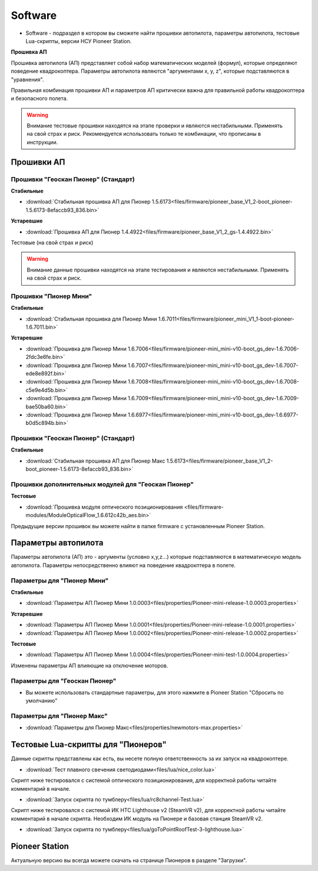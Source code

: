 Software
========


* Software - подраздел в котором вы сможете найти прошивки автопилота, параметры автопилота, тестовые Lua-скрипты, версии НСУ Pioneer Station.




**Прошивка АП**

Прошивка автопилота (АП) представляет собой набор математических моделей (формул), которые определяют поведение квадрокоптера. Параметры автопилота являются "аргументами x, y, z", которые подставляются в "уравнения".

Правильная комбинация прошивки АП и параметров АП критически важна для правильной работы квадрокоптера и безопасного полета.

.. warning:: Внимание тестовые прошивки находятся на этапе проверки и являются нестабильными. Применять на свой страх и риск. Рекомендуется использовать только те комбинации, что прописаны в инструкции.


Прошивки АП
------------

Прошивки "Геоскан Пионер" (Стандарт)
~~~~~~~~~~~~~~~~~~~~~~~~~~~~~~~~~~~~

**Стабильные**

*   :download:`Стабильная прошивка АП для Пионер 1.5.6173<files/firmware/pioneer_base_V1_2-boot_pioneer-1.5.6173-8efaccb93_836.bin>`

**Устаревшие**

*   :download:`Прошивка АП для Пионер 1.4.4922<files/firmware/pioneer_base_V1_2_gs-1.4.4922.bin>`

Тестовые (на свой страх и риск)

.. warning:: Внимание данные прошивки находятся на этапе тестирования и являются нестабильными. Применять на свой страх и риск.



Прошивки "Пионер Мини"
~~~~~~~~~~~~~~~~~~~~~~

**Стабильные**

*   :download:`Стабильная прошивка для Пионер Мини 1.6.7011<files/firmware/pioneer_mini_V1_1-boot-pioneer-1.6.7011.bin>`


**Устаревшие**

*   :download:`Прошивка для Пионер Мини 1.6.7006<files/firmware/pioneer-mini_mini-v10-boot_gs_dev-1.6.7006-2fdc3e6fe.bin>`

*   :download:`Прошивка для Пионер Мини 1.6.7007<files/firmware/pioneer-mini_mini-v10-boot_gs_dev-1.6.7007-ede8e892f.bin>`

*   :download:`Прошивка для Пионер Мини 1.6.7008<files/firmware/pioneer-mini_mini-v10-boot_gs_dev-1.6.7008-c5e9e4d5b.bin>`

*   :download:`Прошивка для Пионер Мини 1.6.7009<files/firmware/pioneer-mini_mini-v10-boot_gs_dev-1.6.7009-bae50ba60.bin>`

*   :download:`Прошивка для Пионер Мини 1.6.6977<files/firmware/pioneer-mini_mini-v10-boot_gs_dev-1.6.6977-b0d5c894b.bin>`

Прошивки "Геоскан Пионер" (Стандарт)
~~~~~~~~~~~~~~~~~~~~~~~~~~~~~~~~~~~~

**Стабильные**

*   :download:`Стабильная прошивка АП для Пионер Макс 1.5.6173<files/firmware/pioneer_base_V1_2-boot_pioneer-1.5.6173-8efaccb93_836.bin>`


Прошивки дополнительных модулей для "Геоскан Пионер"
~~~~~~~~~~~~~~~~~~~~~~~~~~~~~~~~~~~~~~~~~~~~~~~~~~~~

**Тестовые**

*   :download:`Прошивка модуля оптического позиционирования <files/firmware-modules/ModuleOpticalFlow_1.6.612c42b_aes.bin>`


Предыдущие версии прошивок вы можете найти в папке firmware с установленным Pioneer Station.


Параметры автопилота
--------------------

Параметры автопилота (АП) это - аргументы (условно x,y,z...) которые подставляются в математическую модель автопилота. Параметры непосредственно влияют на поведение квадрокптера в полете.

Параметры для "Пионер Мини"
~~~~~~~~~~~~~~~~~~~~~~~~~~~

**Стабильные**

*   :download:`Параметры АП Пионер Мини 1.0.0003<files/properties/Pioneer-mini-release-1.0.0003.properties>`

**Устаревшие**

*   :download:`Параметры АП Пионер Мини 1.0.0001<files/properties/Pioneer-mini-release-1.0.0001.properties>`

*   :download:`Параметры АП Пионер Мини 1.0.0002<files/properties/Pioneer-mini-release-1.0.0002.properties>`

**Тестовые**

*   :download:`Параметры АП Пионер Мини 1.0.0004<files/properties/Pioneer-mini-test-1.0.0004.properties>`


Изменены параметры АП влияющие на отключение моторов.





Параметры для "Геоскан Пионер"
~~~~~~~~~~~~~~~~~~~~~~~~~~~~~~

* Вы можете использовать стандартные параметры, для этого нажмите в Pioneer Station "Сбросить по умолчанию"

Параметры для "Пионер Макс"
~~~~~~~~~~~~~~~~~~~~~~~~~~~

*   :download:`Параметры для Пионер Макс<files/properties/newmotors-max.properties>`



Тестовые Lua-скрипты для "Пионеров"
-----------------------------------

Данные скрипты представлены как есть, вы несете полную ответственность за их запуск на квадрокоптере.

*   :download:`Тест плавного свечения светодиодами<files/lua/nice_color.lua>`

Скрипт ниже тестировался с системой оптического позиционирования, для корректной работы читайте комментарий в начале.

*   :download:`Запуск скрипта по тумблеру<files/lua/rc8channel-Test.lua>`

Скрипт ниже тестировался с системой ИК HTC Lighthouse v2 (SteamVR v2), для корректной работы читайте комментарий в начале скрипта. Необходим ИК модуль на Пионере и базовая станция SteamVR v2.

*   :download:`Запуск скрипта по тумблеру<files/lua/goToPointRoofTest-3-lighthouse.lua>`



Pioneer Station
---------------

Актуальную версию вы всегда можете скачать на странице Пионеров в разделе "Загрузки".













